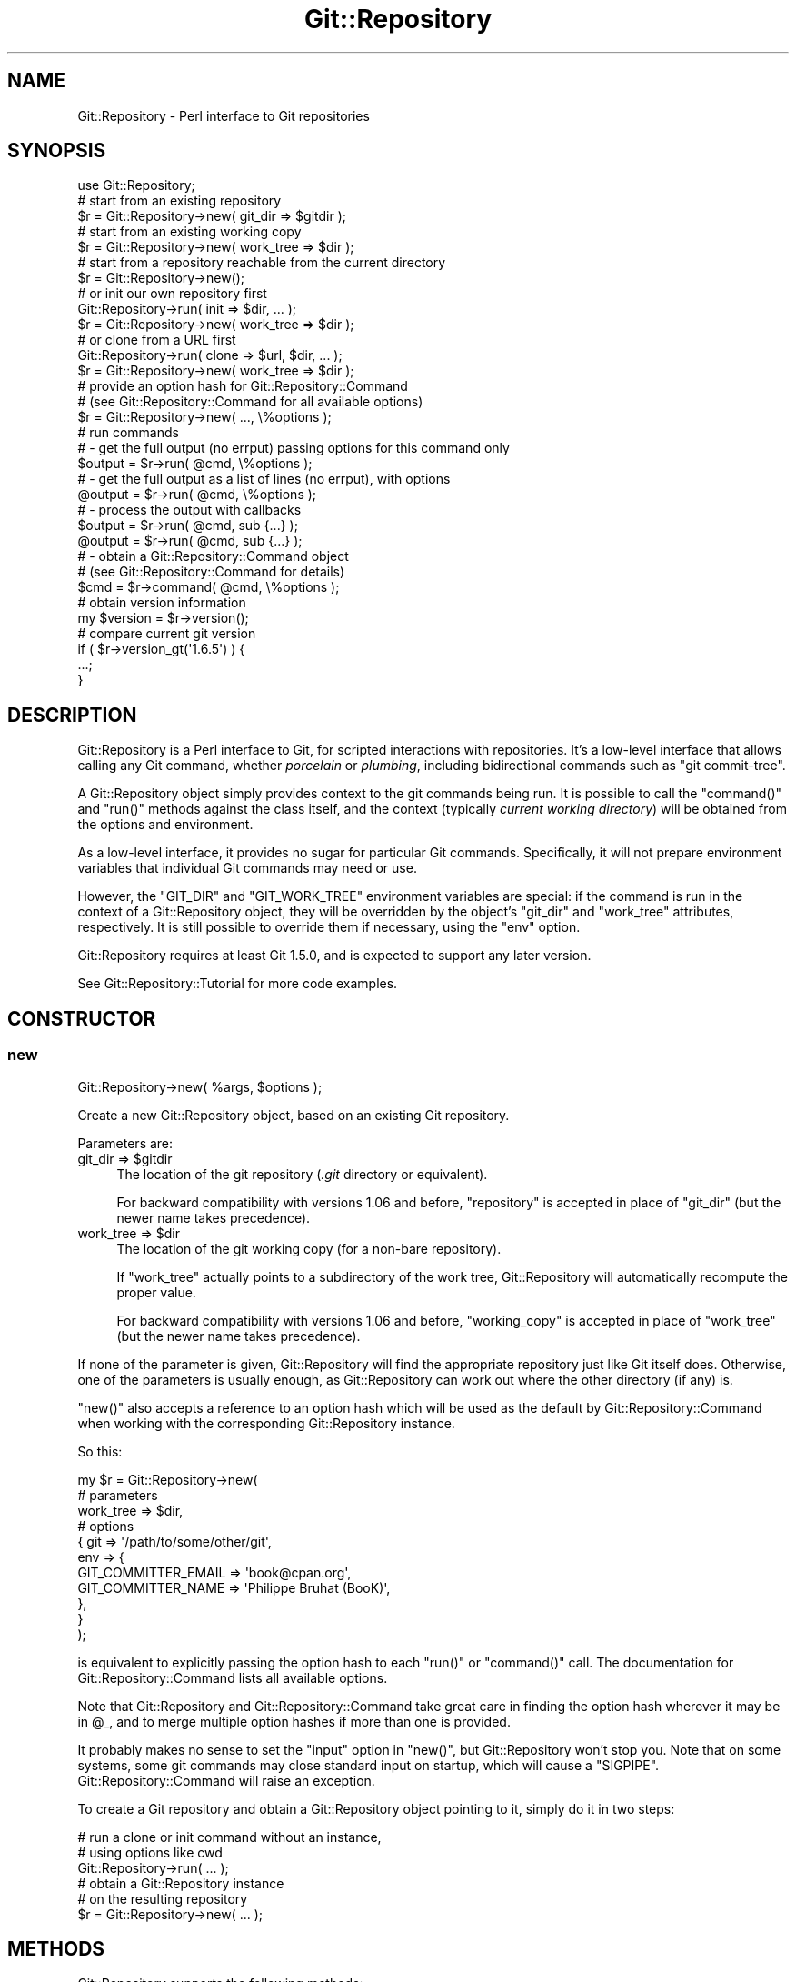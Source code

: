 .\" Automatically generated by Pod::Man 4.14 (Pod::Simple 3.40)
.\"
.\" Standard preamble:
.\" ========================================================================
.de Sp \" Vertical space (when we can't use .PP)
.if t .sp .5v
.if n .sp
..
.de Vb \" Begin verbatim text
.ft CW
.nf
.ne \\$1
..
.de Ve \" End verbatim text
.ft R
.fi
..
.\" Set up some character translations and predefined strings.  \*(-- will
.\" give an unbreakable dash, \*(PI will give pi, \*(L" will give a left
.\" double quote, and \*(R" will give a right double quote.  \*(C+ will
.\" give a nicer C++.  Capital omega is used to do unbreakable dashes and
.\" therefore won't be available.  \*(C` and \*(C' expand to `' in nroff,
.\" nothing in troff, for use with C<>.
.tr \(*W-
.ds C+ C\v'-.1v'\h'-1p'\s-2+\h'-1p'+\s0\v'.1v'\h'-1p'
.ie n \{\
.    ds -- \(*W-
.    ds PI pi
.    if (\n(.H=4u)&(1m=24u) .ds -- \(*W\h'-12u'\(*W\h'-12u'-\" diablo 10 pitch
.    if (\n(.H=4u)&(1m=20u) .ds -- \(*W\h'-12u'\(*W\h'-8u'-\"  diablo 12 pitch
.    ds L" ""
.    ds R" ""
.    ds C` ""
.    ds C' ""
'br\}
.el\{\
.    ds -- \|\(em\|
.    ds PI \(*p
.    ds L" ``
.    ds R" ''
.    ds C`
.    ds C'
'br\}
.\"
.\" Escape single quotes in literal strings from groff's Unicode transform.
.ie \n(.g .ds Aq \(aq
.el       .ds Aq '
.\"
.\" If the F register is >0, we'll generate index entries on stderr for
.\" titles (.TH), headers (.SH), subsections (.SS), items (.Ip), and index
.\" entries marked with X<> in POD.  Of course, you'll have to process the
.\" output yourself in some meaningful fashion.
.\"
.\" Avoid warning from groff about undefined register 'F'.
.de IX
..
.nr rF 0
.if \n(.g .if rF .nr rF 1
.if (\n(rF:(\n(.g==0)) \{\
.    if \nF \{\
.        de IX
.        tm Index:\\$1\t\\n%\t"\\$2"
..
.        if !\nF==2 \{\
.            nr % 0
.            nr F 2
.        \}
.    \}
.\}
.rr rF
.\" ========================================================================
.\"
.IX Title "Git::Repository 3"
.TH Git::Repository 3 "2019-08-31" "perl v5.32.0" "User Contributed Perl Documentation"
.\" For nroff, turn off justification.  Always turn off hyphenation; it makes
.\" way too many mistakes in technical documents.
.if n .ad l
.nh
.SH "NAME"
Git::Repository \- Perl interface to Git repositories
.SH "SYNOPSIS"
.IX Header "SYNOPSIS"
.Vb 1
\&    use Git::Repository;
\&
\&    # start from an existing repository
\&    $r = Git::Repository\->new( git_dir => $gitdir );
\&
\&    # start from an existing working copy
\&    $r = Git::Repository\->new( work_tree => $dir );
\&
\&    # start from a repository reachable from the current directory
\&    $r = Git::Repository\->new();
\&
\&    # or init our own repository first
\&    Git::Repository\->run( init => $dir, ... );
\&    $r = Git::Repository\->new( work_tree => $dir );
\&
\&    # or clone from a URL first
\&    Git::Repository\->run( clone => $url, $dir, ... );
\&    $r = Git::Repository\->new( work_tree => $dir );
\&
\&    # provide an option hash for Git::Repository::Command
\&    # (see Git::Repository::Command for all available options)
\&    $r = Git::Repository\->new( ..., \e%options );
\&
\&    # run commands
\&    # \- get the full output (no errput) passing options for this command only
\&    $output = $r\->run( @cmd, \e%options );
\&
\&    # \- get the full output as a list of lines (no errput), with options
\&    @output = $r\->run( @cmd, \e%options );
\&
\&    # \- process the output with callbacks
\&    $output = $r\->run( @cmd, sub {...} );
\&    @output = $r\->run( @cmd, sub {...} );
\&
\&    # \- obtain a Git::Repository::Command object
\&    #   (see Git::Repository::Command for details)
\&    $cmd = $r\->command( @cmd, \e%options );
\&
\&    # obtain version information
\&    my $version = $r\->version();
\&
\&    # compare current git version
\&    if ( $r\->version_gt(\*(Aq1.6.5\*(Aq) ) {
\&        ...;
\&    }
.Ve
.SH "DESCRIPTION"
.IX Header "DESCRIPTION"
Git::Repository is a Perl interface to Git, for scripted interactions
with repositories. It's a low-level interface that allows calling any Git
command, whether \fIporcelain\fR or \fIplumbing\fR, including bidirectional
commands such as \f(CW\*(C`git commit\-tree\*(C'\fR.
.PP
A Git::Repository object simply provides context to the git commands
being run. It is possible to call the  \f(CW\*(C`command()\*(C'\fR and \f(CW\*(C`run()\*(C'\fR methods
against the class itself, and the context (typically \fIcurrent working
directory\fR) will be obtained from the options and environment.
.PP
As a low-level interface, it provides no sugar for particular Git
commands. Specifically, it will not prepare environment variables that
individual Git commands may need or use.
.PP
However, the \f(CW\*(C`GIT_DIR\*(C'\fR and \f(CW\*(C`GIT_WORK_TREE\*(C'\fR environment variables are
special: if the command is run in the context of a Git::Repository
object, they will be overridden by the object's \f(CW\*(C`git_dir\*(C'\fR and
\&\f(CW\*(C`work_tree\*(C'\fR attributes, respectively. It is still possible to
override them if necessary, using the \f(CW\*(C`env\*(C'\fR option.
.PP
Git::Repository requires at least Git 1.5.0, and is expected to support
any later version.
.PP
See Git::Repository::Tutorial for more code examples.
.SH "CONSTRUCTOR"
.IX Header "CONSTRUCTOR"
.SS "new"
.IX Subsection "new"
.Vb 1
\&    Git::Repository\->new( %args, $options );
.Ve
.PP
Create a new Git::Repository object, based on an existing Git repository.
.PP
Parameters are:
.ie n .IP "git_dir => $gitdir" 4
.el .IP "git_dir => \f(CW$gitdir\fR" 4
.IX Item "git_dir => $gitdir"
The location of the git repository (\fI.git\fR directory or equivalent).
.Sp
For backward compatibility with versions 1.06 and before, \f(CW\*(C`repository\*(C'\fR
is accepted in place of \f(CW\*(C`git_dir\*(C'\fR (but the newer name takes precedence).
.ie n .IP "work_tree => $dir" 4
.el .IP "work_tree => \f(CW$dir\fR" 4
.IX Item "work_tree => $dir"
The location of the git working copy (for a non-bare repository).
.Sp
If \f(CW\*(C`work_tree\*(C'\fR actually points to a subdirectory of the work tree,
Git::Repository will automatically recompute the proper value.
.Sp
For backward compatibility with versions 1.06 and before, \f(CW\*(C`working_copy\*(C'\fR
is accepted in place of \f(CW\*(C`work_tree\*(C'\fR (but the newer name takes precedence).
.PP
If none of the parameter is given, Git::Repository will find the
appropriate repository just like Git itself does. Otherwise, one of
the parameters is usually enough,
as Git::Repository can work out where the other directory (if any) is.
.PP
\&\f(CW\*(C`new()\*(C'\fR also accepts a reference to an option hash which will be used
as the default by Git::Repository::Command when working with the
corresponding Git::Repository instance.
.PP
So this:
.PP
.Vb 11
\&    my $r = Git::Repository\->new(
\&        # parameters
\&        work_tree => $dir,
\&        # options
\&        {   git => \*(Aq/path/to/some/other/git\*(Aq,
\&            env => {
\&                GIT_COMMITTER_EMAIL => \*(Aqbook@cpan.org\*(Aq,
\&                GIT_COMMITTER_NAME  => \*(AqPhilippe Bruhat (BooK)\*(Aq,
\&            },
\&        }
\&    );
.Ve
.PP
is equivalent to explicitly passing the option hash to each
\&\f(CW\*(C`run()\*(C'\fR or \f(CW\*(C`command()\*(C'\fR call.
The documentation for Git::Repository::Command lists all
available options.
.PP
Note that Git::Repository and Git::Repository::Command take
great care in finding the option hash wherever it may be in \f(CW@_\fR,
and to merge multiple option hashes if more than one is provided.
.PP
It probably makes no sense to set the \f(CW\*(C`input\*(C'\fR option in \f(CW\*(C`new()\*(C'\fR,
but Git::Repository won't stop you.
Note that on some systems, some git commands may close standard input
on startup, which will cause a \f(CW\*(C`SIGPIPE\*(C'\fR. Git::Repository::Command
will raise an exception.
.PP
To create a Git repository and obtain a Git::Repository object
pointing to it, simply do it in two steps:
.PP
.Vb 3
\&    # run a clone or init command without an instance,
\&    # using options like cwd
\&    Git::Repository\->run( ... );
\&
\&    # obtain a Git::Repository instance
\&    # on the resulting repository
\&    $r = Git::Repository\->new( ... );
.Ve
.SH "METHODS"
.IX Header "METHODS"
Git::Repository supports the following methods:
.SS "command"
.IX Subsection "command"
.Vb 2
\&    Git::Repository\->command( @cmd );
\&    $r\->command( @cmd );
.Ve
.PP
Runs the git sub-command and options, and returns a Git::Repository::Command
object pointing to the sub-process running the command.
.PP
As described in the Git::Repository::Command documentation, \f(CW@cmd\fR
may also contain a hashref containing options for the command.
.SS "run"
.IX Subsection "run"
.Vb 2
\&    Git::Repository\->run( @cmd );
\&    $r\->run( @cmd );
.Ve
.PP
Runs the command and returns the output as a string in scalar context,
or as a list of lines in list context. Also accepts a hashref of options.
.PP
Lines are automatically \f(CW\*(C`chomp\*(C'\fRed.
.PP
In addition to the options hashref supported by Git::Repository::Command,
the parameter list can also contain code references, that will be applied
successively to each line of output. The line being processed is in \f(CW$_\fR,
but the coderef must still return the result string (like \f(CW\*(C`map\*(C'\fR).
.PP
If the git command printed anything on stderr, it will be printed as
warnings. For convenience, if the git sub-process exited with status
\&\f(CW128\fR (fatal error), or \f(CW129\fR (usage message), \f(CW\*(C`run()\*(C'\fR will \f(CW\*(C`die()\*(C'\fR.
The exit status values for which \f(CW\*(C`run()\*(C'\fR dies can be modified using
the \f(CW\*(C`fatal\*(C'\fR option (see Git::Repository::Command for details).
.PP
The exit status of the command that was just run is accessible as usual
using \f(CW\*(C`$? >> 8\*(C'\fR. See perlvar for details about \f(CW$?\fR.
.SS "git_dir"
.IX Subsection "git_dir"
Returns the repository path.
.SS "work_tree"
.IX Subsection "work_tree"
Returns the working copy path.
Used as current working directory by Git::Repository::Command.
.SS "options"
.IX Subsection "options"
Return the option hash that was passed to \f(CW\*(C`Git::Repository\->new()\*(C'\fR.
.SS "version"
.IX Subsection "version"
Return the version of git, as given by \f(CW\*(C`git \-\-version\*(C'\fR.
.ie n .SS "Version-comparison ""operators"""
.el .SS "Version-comparison ``operators''"
.IX Subsection "Version-comparison operators"
Git evolves very fast, and new features are constantly added.
To facilitate the creation of programs that can properly handle the
wide variety of Git versions seen in the wild, a number of version
comparison \*(L"operators\*(R" are available.
.PP
They are named \f(CW\*(C`version_\f(CIop\f(CW\*(C'\fR where \fIop\fR is the equivalent of the Perl
operators \f(CW\*(C`lt\*(C'\fR, \f(CW\*(C`gt\*(C'\fR, \f(CW\*(C`le\*(C'\fR, \f(CW\*(C`ge\*(C'\fR, \f(CW\*(C`eq\*(C'\fR, \f(CW\*(C`ne\*(C'\fR. They return a boolean
value, obtained by comparing the version of the git binary and the
version string passed as parameter.
.PP
The methods are:
.ie n .IP "version_lt( $version )" 4
.el .IP "version_lt( \f(CW$version\fR )" 4
.IX Item "version_lt( $version )"
.PD 0
.ie n .IP "version_gt( $version )" 4
.el .IP "version_gt( \f(CW$version\fR )" 4
.IX Item "version_gt( $version )"
.ie n .IP "version_le( $version )" 4
.el .IP "version_le( \f(CW$version\fR )" 4
.IX Item "version_le( $version )"
.ie n .IP "version_ge( $version )" 4
.el .IP "version_ge( \f(CW$version\fR )" 4
.IX Item "version_ge( $version )"
.ie n .IP "version_eq( $version )" 4
.el .IP "version_eq( \f(CW$version\fR )" 4
.IX Item "version_eq( $version )"
.ie n .IP "version_ne( $version )" 4
.el .IP "version_ne( \f(CW$version\fR )" 4
.IX Item "version_ne( $version )"
.PD
.PP
All those methods also accept an option hash, just like the others.
.PP
The actual version-comparison logic is managed by Git::Version::Compare.
Check its documentation for details.
.SH "PLUGIN SUPPORT"
.IX Header "PLUGIN SUPPORT"
Git::Repository intentionally has only few methods.
The idea is to provide a lightweight wrapper around git, to be used
to create interesting tools based on Git.
.PP
However, people will want to add extra functionality to Git::Repository,
the obvious example being a \f(CW\*(C`log()\*(C'\fR method that returns simple objects
with useful attributes.
.PP
Taking the hypothetical \f(CW\*(C`Git::Repository::Plugin::Hello\*(C'\fR module which
source code is listed in the previous reference, the methods it provides
would be loaded and used as follows:
.PP
.Vb 1
\&    use Git::Repository qw( Hello );
\&
\&    my $r = Git::Repository\->new();
\&    print $r\->hello();
\&    print $r\->hello_gitdir();
.Ve
.PP
It's possible to load only a selection of methods from the plugin:
.PP
.Vb 1
\&    use Git::Repository [ Hello => \*(Aqhello\*(Aq ];
\&
\&    my $r = Git::Repository\->new();
\&    print $r\->hello();
\&
\&    # dies: Can\*(Aqt locate object method "hello_gitdir"
\&    print $r\->hello_gitdir();
.Ve
.PP
If your plugin lives in another namespace than \f(CW\*(C`Git::Repository::Plugin::\*(C'\fR,
just prefix the fully qualified class name with a \f(CW\*(C`+\*(C'\fR. For example:
.PP
.Vb 1
\&    use Git::Repository qw( +MyGit::Hello );
.Ve
.PP
See Git::Repository::Plugin about how to create a new plugin.
.SH "ACKNOWLEDGEMENTS"
.IX Header "ACKNOWLEDGEMENTS"
Thanks to Todd Rinaldo, who wanted to add more methods to
Git::Repository, which made me look for a solution that would preserve
the minimalism of Git::Repository. The \f(CW\*(C`::Plugin\*(C'\fR interface is what
I came up with.
.SH "OTHER PERL GIT WRAPPERS (a.k.a. SEE ALSO)"
.IX Header "OTHER PERL GIT WRAPPERS (a.k.a. SEE ALSO)"
(This section was written in June 2010. The other Git wrappers have
probably evolved since that time.)
.PP
A number of Perl git wrappers already exist. Why create a new one?
.PP
I have a lot of ideas of nice things to do with Git as a tool to
manipulate blobs, trees, and tags, that may or may not represent
revision history of a project. A lot of those commands can output
huge amounts of data, which I need to be able to process in chunks.
Some of these commands also expect to receive input.
.PP
What follows is a short list of \*(L"missing features\*(R" that I was looking
for when I looked at the existing Git wrappers on \s-1CPAN.\s0 They are the
\&\*(L"rational\*(R" reason for writing my own (the real reason being of course
\&\*(L"I thought it would be fun, and I enjoyed doing it\*(R").
.PP
Even though it works well for me and others, Git::Repository has its
own shortcomings: it \fIis\fR a \fIlow-level interface to Git commands\fR,
anything complex requires you to deal with input/output handles,
it provides no high-level interface to generate actual Git commands
or process the output of commands (but have a look at the plugins), etc.
One the following modules may therefore be better suited for your needs,
depending on what you're trying to achieve.
.SS "Git.pm"
.IX Subsection "Git.pm"
Git.pm was not on \s-1CPAN\s0 in 2010. It is packaged with Git, and installed
with the system Perl libraries. Not being on \s-1CPAN\s0 made it harder to
install in any Perl. It made it harder for a \s-1CPAN\s0 library to depend on it.
.PP
It doesn't allow calling \f(CW\*(C`git init\*(C'\fR or \f(CW\*(C`git clone\*(C'\fR.
.PP
The \f(CW\*(C`command_bidi_pipe\*(C'\fR function especially has problems:
<http://kerneltrap.org/mailarchive/git/2008/10/24/3789584>
.PP
The Git module from git.git was packaged as a \s-1CPAN\s0 distribution by
\&\s-1MSOUTH\s0 in June 2013.
.SS "Git::Class"
.IX Subsection "Git::Class"
Git::Class
depends on Moose, which seems an unnecessary dependency for a simple
wrapper around Git. The startup penalty could become significant for
command-line tools.
.PP
Although it supports \f(CW\*(C`git init\*(C'\fR and \f(CW\*(C`git clone\*(C'\fR
(and has methods to call any Git command), it is mostly aimed at
porcelain commands, and provides no way to control bidirectional commands
(such as \f(CW\*(C`git commit\-tree\*(C'\fR).
.SS "Git::Wrapper"
.IX Subsection "Git::Wrapper"
Git::Wrapper
doesn't support streams or bidirectional commands.
.SS "Git::Sub"
.IX Subsection "Git::Sub"
(This description was added for completeness in May 2013.)
.PP
Git::Sub appeared in 2013, as a set of Git-specific System::Sub
functions. It provide a nice set of \f(CW\*(C`git::\*(C'\fR functions, and has some
limitations (due to the way System::Sub itself works) which don't
impact most Git commands.
.PP
Git::Sub doesn't support working with streams.
.SS "Git::Raw"
.IX Subsection "Git::Raw"
(This description was added for completeness in September 2014,
upon request of the author of Git::Raw.)
.PP
Git::Raw
provides bindings to libgit2 <https://libgit2.github.io/>, a pure C
implementation of the Git core methods. Most of the functions provided by
libgit2 are available. If you have complex workflows, or even if speed is of
the essence, this may be a more attractive solution than shelling out to git.
.SH "BUGS"
.IX Header "BUGS"
Since version 1.17, Git::Repository delegates the actual command
execution to System::Command, which has better support for Win32
since version 1.100.
.PP
Please report any bugs or feature requests to \f(CW\*(C`bug\-git\-repository at rt.cpan.org\*(C'\fR, or through
the web interface at <http://rt.cpan.org/NoAuth/ReportBug.html?Queue=Git\-Repository>.  I will be notified, and then you'll
automatically be notified of progress on your bug as I make changes.
.SH "SUPPORT"
.IX Header "SUPPORT"
You can find documentation for this module with the perldoc command.
.PP
.Vb 1
\&    perldoc Git::Repository
.Ve
.PP
You can also look for information at:
.IP "\(bu" 4
\&\s-1RT: CPAN\s0's request tracker
.Sp
<http://rt.cpan.org/NoAuth/Bugs.html?Dist=Git\-Repository>
.IP "\(bu" 4
AnnoCPAN: Annotated \s-1CPAN\s0 documentation
.Sp
<http://annocpan.org/dist/Git\-Repository>
.IP "\(bu" 4
\&\s-1CPAN\s0 Ratings
.Sp
<http://cpanratings.perl.org/d/Git\-Repository>
.IP "\(bu" 4
Search \s-1CPAN\s0
.Sp
<http://search.cpan.org/dist/Git\-Repository>
.SH "AUTHOR"
.IX Header "AUTHOR"
Philippe Bruhat (BooK) <book@cpan.org>
.SH "COPYRIGHT"
.IX Header "COPYRIGHT"
Copyright 2010\-2016 Philippe Bruhat (BooK), all rights reserved.
.SH "LICENSE"
.IX Header "LICENSE"
This program is free software; you can redistribute it and/or modify it
under the same terms as Perl itself.
